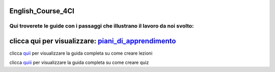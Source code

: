 English_Course_4CI
=========
Qui troverete le guide con i passaggi che illustrano il lavoro da noi svolto:
-------

clicca qui per visualizzare: piani_di_apprendimento_ 
=========

clicca quii_ per visualizzare la guida completa su come creare lezioni

clicca quiii_ per visualizzare la guida completa su come creare quiz 

.. _piani_di_apprendimento: http://english-course-prova1.readthedocs.io/en/latest/DOCS/index.html
.. _quii: http://english-course-prova1.readthedocs.io/en/latest/README.html
.. _quiii: http://english-course-prova1.readthedocs.io/en/latest/CIAO.html
